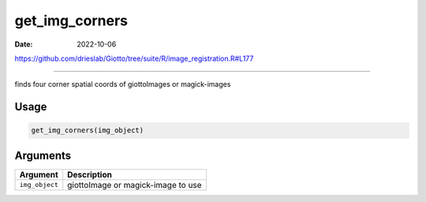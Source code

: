 ===============
get_img_corners
===============

:Date: 2022-10-06

https://github.com/drieslab/Giotto/tree/suite/R/image_registration.R#L177

===========

finds four corner spatial coords of giottoImages or magick-images

Usage
=====

.. code:: r

   get_img_corners(img_object)

Arguments
=========

============== ==================================
Argument       Description
============== ==================================
``img_object`` giottoImage or magick-image to use
============== ==================================
